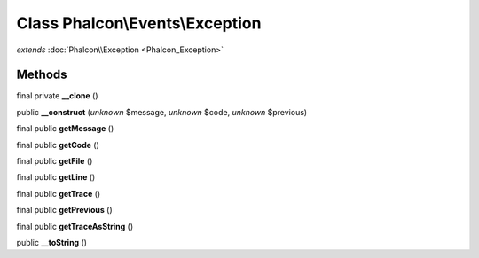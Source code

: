 Class **Phalcon\\Events\\Exception**
====================================

*extends* :doc:`Phalcon\\Exception <Phalcon_Exception>`

Methods
---------

final private **__clone** ()

public **__construct** (*unknown* $message, *unknown* $code, *unknown* $previous)

final public **getMessage** ()

final public **getCode** ()

final public **getFile** ()

final public **getLine** ()

final public **getTrace** ()

final public **getPrevious** ()

final public **getTraceAsString** ()

public **__toString** ()

